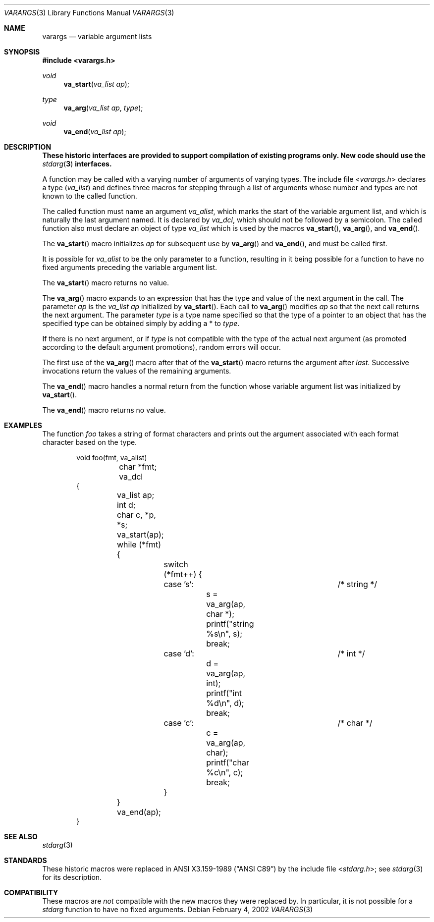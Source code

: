 .\"	$NetBSD: varargs.3,v 1.7 2010/03/22 18:36:27 joerg Exp $
.\"
.\" Copyright (c) 1990, 1991, 1993
.\"	The Regents of the University of California.  All rights reserved.
.\"
.\" This code is derived from software contributed to Berkeley by
.\" the American National Standards Committee X3, on Information
.\" Processing Systems.
.\"
.\" Redistribution and use in source and binary forms, with or without
.\" modification, are permitted provided that the following conditions
.\" are met:
.\" 1. Redistributions of source code must retain the above copyright
.\"    notice, this list of conditions and the following disclaimer.
.\" 2. Redistributions in binary form must reproduce the above copyright
.\"    notice, this list of conditions and the following disclaimer in the
.\"    documentation and/or other materials provided with the distribution.
.\" 3. Neither the name of the University nor the names of its contributors
.\"    may be used to endorse or promote products derived from this software
.\"    without specific prior written permission.
.\"
.\" THIS SOFTWARE IS PROVIDED BY THE REGENTS AND CONTRIBUTORS ``AS IS'' AND
.\" ANY EXPRESS OR IMPLIED WARRANTIES, INCLUDING, BUT NOT LIMITED TO, THE
.\" IMPLIED WARRANTIES OF MERCHANTABILITY AND FITNESS FOR A PARTICULAR PURPOSE
.\" ARE DISCLAIMED.  IN NO EVENT SHALL THE REGENTS OR CONTRIBUTORS BE LIABLE
.\" FOR ANY DIRECT, INDIRECT, INCIDENTAL, SPECIAL, EXEMPLARY, OR CONSEQUENTIAL
.\" DAMAGES (INCLUDING, BUT NOT LIMITED TO, PROCUREMENT OF SUBSTITUTE GOODS
.\" OR SERVICES; LOSS OF USE, DATA, OR PROFITS; OR BUSINESS INTERRUPTION)
.\" HOWEVER CAUSED AND ON ANY THEORY OF LIABILITY, WHETHER IN CONTRACT, STRICT
.\" LIABILITY, OR TORT (INCLUDING NEGLIGENCE OR OTHERWISE) ARISING IN ANY WAY
.\" OUT OF THE USE OF THIS SOFTWARE, EVEN IF ADVISED OF THE POSSIBILITY OF
.\" SUCH DAMAGE.
.\"
.\"	From:
.\"	 (#)stdarg.3	8.1 (Berkeley) 6/5/93
.\"	 NetBSD: stdarg.3,v 1.11 2002/02/04 18:27:38 kleink Exp
.\"
.Dd February 4, 2002
.Dt VARARGS 3
.Os
.Sh NAME
.Nm varargs
.Nd variable argument lists
.Sh SYNOPSIS
.In varargs.h
.Ft void
.Fn va_start "va_list ap"
.Ft type
.Fn va_arg "va_list ap" type
.Ft void
.Fn va_end "va_list ap"
.Sh DESCRIPTION
.Bf -symbolic
These historic interfaces are provided to support compilation of
existing programs only.
New code should use the
.Xr stdarg 3
interfaces.
.Ef
.Pp
A function may be called with a varying number of arguments of varying
types.
The include file
.In varargs.h
declares a type
.Pq Em va_list
and defines three macros for stepping
through a list of arguments whose number and types are not known to
the called function.
.Pp
The called function must name an argument
.Fa va_alist ,
which marks the start of the variable argument list,
and which is naturally the last argument named.
It is declared by
.Fa va_dcl ,
which should not be followed by a semicolon.
The called function also must declare an object of type
.Em va_list
which is used by the macros
.Fn va_start ,
.Fn va_arg ,
and
.Fn va_end .
.Pp
The
.Fn va_start
macro initializes
.Fa ap
for subsequent use by
.Fn va_arg
and
.Fn va_end ,
and must be called first.
.Pp
It is possible for
.Fa va_alist
to be the only parameter to a function, resulting in it being possible
for a function to have no fixed arguments preceding the variable
argument list.
.Pp
The
.Fn va_start
macro returns no value.
.Pp
The
.Fn va_arg
macro expands to an expression that has the type and value of the next
argument in the call.
The parameter
.Fa ap
is the
.Em va_list Fa ap
initialized by
.Fn va_start .
Each call to
.Fn va_arg
modifies
.Fa ap
so that the next call returns the next argument.
The parameter
.Fa type
is a type name specified so that the type of a pointer to an
object that has the specified type can be obtained simply by
adding a *
to
.Fa type .
.Pp
If there is no next argument, or if
.Fa type
is not compatible with the type of the actual next argument
(as promoted according to the default argument promotions),
random errors will occur.
.Pp
The first use of the
.Fn va_arg
macro after that of the
.Fn va_start
macro returns the argument after
.Fa last .
Successive invocations return the values of the remaining
arguments.
.Pp
The
.Fn va_end
macro handles a normal return from the function whose variable argument
list was initialized by
.Fn va_start .
.Pp
The
.Fn va_end
macro returns no value.
.Sh EXAMPLES
The function
.Em foo
takes a string of format characters and prints out the argument
associated with each format character based on the type.
.Bd -literal -offset indent
void foo(fmt, va_alist)
	char *fmt;
	va_dcl
{
	va_list ap;
	int d;
	char c, *p, *s;

	va_start(ap);
	while (*fmt) {
		switch (*fmt++) {
		case 's':			/* string */
			s = va_arg(ap, char *);
			printf("string %s\en", s);
			break;
		case 'd':			/* int */
			d = va_arg(ap, int);
			printf("int %d\en", d);
			break;
		case 'c':			/* char */
			c = va_arg(ap, char);
			printf("char %c\en", c);
			break;
		}
	}
	va_end(ap);
}
.Ed
.Sh SEE ALSO
.Xr stdarg 3
.Sh STANDARDS
These historic macros were replaced in
.St -ansiC
by the include file
.In stdarg.h ;
see
.Xr stdarg 3
for its description.
.Sh COMPATIBILITY
These macros are
.Em not
compatible with the new macros they were replaced by.
In particular, it is not possible for a
.Em stdarg
function to have no fixed arguments.
